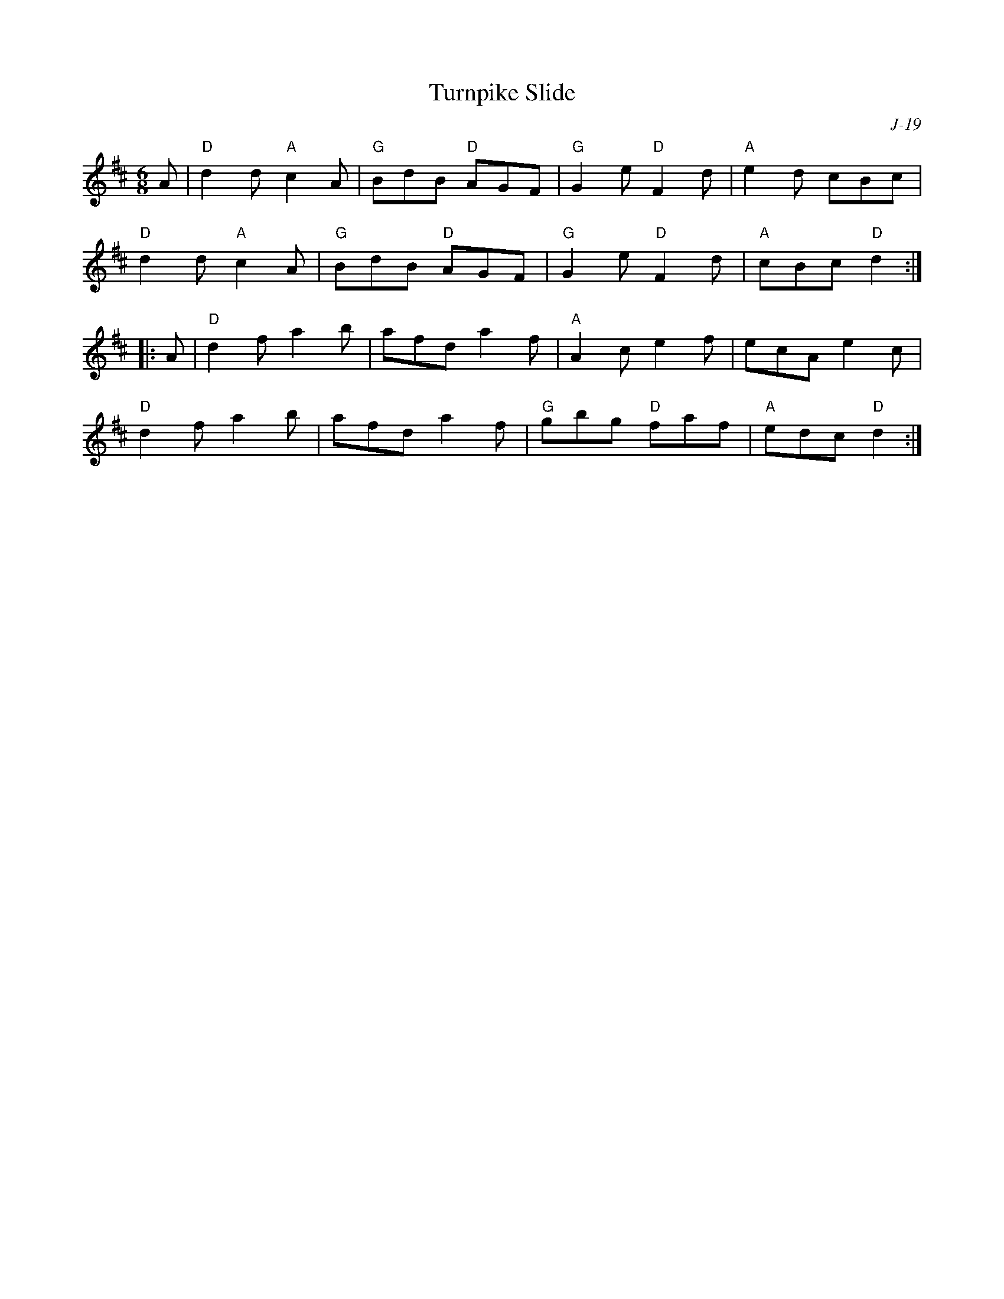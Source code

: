 X:1
T: Turnpike Slide
C: J-19
M: 6/8
Z:
R: jig
K: D
A| "D"d2d "A"c2A| "G"BdB "D"AGF| "G"G2e "D"F2d| "A"e2d cBc|
   "D"d2d "A"c2A| "G"BdB "D"AGF| "G"G2e "D"F2d| "A"cBc "D" d2 :|
|:\
A| "D"d2f a2b| afd a2f| "A"A2c e2f| ecA e2c|
   "D"d2f a2b| afd a2f| "G"gbg "D"faf| "A"edc "D"d2 :|
%
